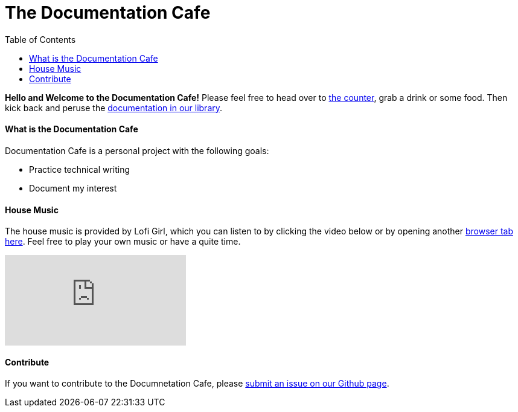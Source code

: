 = The Documentation Cafe
:toc: right

**Hello and Welcome to the Documentation Cafe!** Please feel free to head over to link:bar.adoc[the counter], grab a drink or some food. Then kick back and peruse the link:library.adoc[documentation in our library].  

==== What is the Documentation Cafe
Documentation Cafe is a personal project with the following goals:

* Practice technical writing
* Document my interest

==== House Music
The house music is provided by Lofi Girl, which you can listen to by clicking the video below or by opening another https://youtu.be/jfKfPfyJRdk[ browser tab here, window=blank]. Feel free to play your own music or have a quite time. 

video::jfKfPfyJRdk[youtube]

==== Contribute
If you want to contribute to the Documnetation Cafe, please https://github.com/IvyCap/documentation-cafe/issues/new[submit an issue on our Github page].

//==== Licsense 

